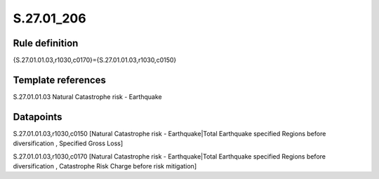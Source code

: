 ===========
S.27.01_206
===========

Rule definition
---------------

{S.27.01.01.03,r1030,c0170}={S.27.01.01.03,r1030,c0150}


Template references
-------------------

S.27.01.01.03 Natural Catastrophe risk - Earthquake


Datapoints
----------

S.27.01.01.03,r1030,c0150 [Natural Catastrophe risk - Earthquake|Total Earthquake specified Regions before diversification , Specified Gross Loss]

S.27.01.01.03,r1030,c0170 [Natural Catastrophe risk - Earthquake|Total Earthquake specified Regions before diversification , Catastrophe Risk Charge before risk mitigation]



